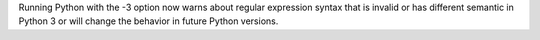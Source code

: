 Running Python with the -3 option now warns about regular expression syntax
that is invalid or has different semantic in Python 3 or will change the
behavior in future Python versions.
